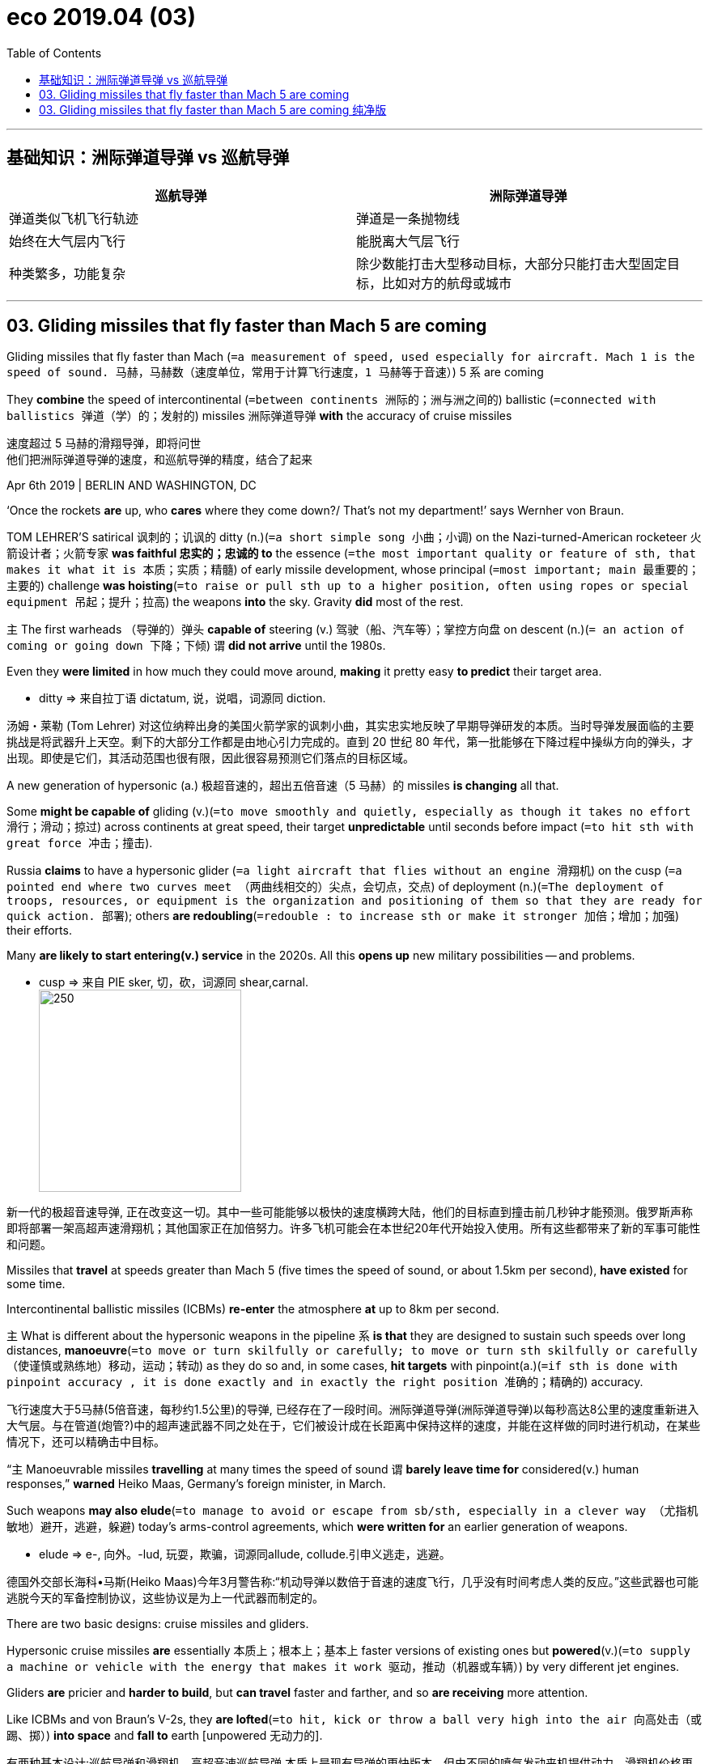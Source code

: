 
= eco 2019.04 (03)
:toc:


---

== 基础知识：洲际弹道导弹 vs 巡航导弹


|===
| 巡航导弹 | 洲际弹道导弹

| 弹道类似飞机飞行轨迹
| 弹道是一条抛物线

| 始终在大气层内飞行
| 能脱离大气层飞行

| 种类繁多，功能复杂
| 除少数能打击大型移动目标，大部分只能打击大型固定目标，比如对方的航母或城市
|===




---

== 03. Gliding missiles that fly faster than Mach 5 are coming


Gliding missiles that fly faster than Mach (`=a measurement of speed, used especially for aircraft. Mach 1 is the speed of sound. 马赫，马赫数（速度单位，常用于计算飞行速度，1 马赫等于音速）`) 5 `系` are coming

They *combine* the speed of intercontinental (`=between continents 洲际的；洲与洲之间的`) ballistic (`=connected with ballistics 弹道（学）的；发射的`) missiles 洲际弹道导弹 *with* the accuracy of cruise missiles

速度超过 5 马赫的滑翔导弹，即将问世 +
他们把洲际弹道导弹的速度，和巡航导弹的精度，结合了起来

Apr 6th 2019 | BERLIN AND WASHINGTON, DC

‘Once the rockets *are* up, who *cares* where they come down?/ That’s not my department!’ says Wernher von Braun.

TOM LEHRER’S satirical 讽刺的；讥讽的 ditty (n.)(`=a short simple song 小曲；小调`) on the Nazi-turned-American rocketeer 火箭设计者；火箭专家 *was faithful 忠实的；忠诚的 to* the essence (`=the most important quality or feature of sth, that makes it what it is 本质；实质；精髓`) of early missile development, whose principal (`=most important; main 最重要的；主要的`) challenge *was hoisting*(`=to raise or pull sth up to a higher position, often using ropes or special equipment 吊起；提升；拉高`) the weapons *into* the sky. Gravity *did* most of the rest.

`主` The first warheads （导弹的）弹头 *capable of* steering (v.) 驾驶（船、汽车等）；掌控方向盘 on descent (n.)(`= an action of coming or going down 下降；下倾`) `谓` *did not arrive* until the 1980s.

Even they *were limited* in how much they could move around, *making* it pretty easy *to predict* their target area.

====
- ditty => 来自拉丁语 dictatum, 说，说唱，词源同 diction.
====

汤姆・莱勒 (Tom Lehrer) 对这位纳粹出身的美国火箭学家的讽刺小曲，其实忠实地反映了早期导弹研发的本质。当时导弹发展面临的主要挑战是将武器升上天空。剩下的大部分工作都是由地心引力完成的。直到 20 世纪 80 年代，第一批能够在下降过程中操纵方向的弹头，才出现。即使是它们，其活动范围也很有限，因此很容易预测它们落点的目标区域。

A new generation of hypersonic (a.) 极超音速的，超出五倍音速（5 马赫）的 missiles *is changing* all that.

Some *might be capable of* gliding (v.)(`=to move smoothly and quietly, especially as though it takes no effort 滑行；滑动；掠过`) across continents at great speed, their target *unpredictable* until seconds before impact (`=to hit sth with great force 冲击；撞击`).

Russia *claims* to have a hypersonic glider (`=a light aircraft that flies without an engine 滑翔机`) on the cusp (`=a pointed end where two curves meet （两曲线相交的）尖点，会切点，交点`) of deployment (n.)(`=The deployment of troops, resources, or equipment is the organization and positioning of them so that they are ready for quick action. 部署`); others *are redoubling*(`=redouble : to increase sth or make it stronger 加倍；增加；加强`) their efforts.

Many *are likely to start entering(v.) service* in the 2020s. All this *opens up* new military possibilities -- and problems.

====
- cusp => 来自 PIE sker, 切，砍，词源同 shear,carnal. +
image:../+ img_单词图片/c/cusp.jpg[250,250]
====
新一代的极超音速导弹, 正在改变这一切。其中一些可能能够以极快的速度横跨大陆，他们的目标直到撞击前几秒钟才能预测。俄罗斯声称即将部署一架高超声速滑翔机；其他国家正在加倍努力。许多飞机可能会在本世纪20年代开始投入使用。所有这些都带来了新的军事可能性和问题。

Missiles that *travel* at speeds greater than Mach 5 (five times the speed of sound, or about 1.5km per second), *have existed* for some time.

Intercontinental ballistic missiles (ICBMs) *re-enter* the atmosphere *at* up to 8km per second.

`主` What is different about the hypersonic weapons in the pipeline `系` *is that* they are designed to sustain such speeds over long distances, *manoeuvre*(`=to move or turn skilfully or carefully; to move or turn sth skilfully or carefully （使谨慎或熟练地）移动，运动；转动`) as they do so and, in some cases, *hit targets* with pinpoint(a.)(`=if sth is done with pinpoint accuracy , it is done exactly and in exactly the right position 准确的；精确的`) accuracy.

飞行速度大于5马赫(5倍音速，每秒约1.5公里)的导弹, 已经存在了一段时间。洲际弹道导弹(洲际弹道导弹)以每秒高达8公里的速度重新进入大气层。与在管道(炮管?)中的超声速武器不同之处在于，它们被设计成在长距离中保持这样的速度，并能在这样做的同时进行机动，在某些情况下，还可以精确击中目标。

“`主` Manoeuvrable missiles *travelling* at many times the speed of sound `谓` *barely leave time for* considered(v.) human responses,” *warned* Heiko Maas, Germany’s foreign minister, in March.

Such weapons *may also elude*(`=to manage to avoid or escape from sb/sth, especially in a clever way （尤指机敏地）避开，逃避，躲避`) today’s arms-control agreements, which *were written for* an earlier generation of weapons.

====
- elude => e-, 向外。-lud, 玩耍，欺骗，词源同allude, collude.引申义逃走，逃避。
====
德国外交部长海科•马斯(Heiko Maas)今年3月警告称:“机动导弹以数倍于音速的速度飞行，几乎没有时间考虑人类的反应。”这些武器也可能逃脱今天的军备控制协议，这些协议是为上一代武器而制定的。

There are two basic designs: cruise missiles and gliders.

Hypersonic cruise missiles *are* essentially  本质上；根本上；基本上 faster versions of existing ones but *powered*(v.)(`=to supply a machine or vehicle with the energy that makes it work 驱动，推动（机器或车辆）`) by very different jet engines.

Gliders *are* pricier and *harder to build*, but *can travel* faster and farther, and so *are receiving* more attention.

Like ICBMs and von Braun’s V-2s, they *are lofted*(`=to hit, kick or throw a ball very high into the air 向高处击（或踢、掷）`) *into space* and *fall to* earth [unpowered 无动力的].

有两种基本设计:巡航导弹和滑翔机。高超音速巡航导弹,本质上是现有导弹的更快版本，但由不同的喷气发动来机提供动力。滑翔机价格更高，制造难度更大，但飞行速度更快，飞行距离更远，因此越来越受到关注。就像ICBMs和冯·布劳恩的v-2一样，它们被发射到太空中，然后在没有动力的情况下坠落到地球上。

But unlike the old-fashioned projectiles(`=any object that is thrown as a weapon （作为武器的）发射物；导弹`), they *do not follow* a predictable, parabolic 抛物线状的 arc *through* the sky.

Instead, a hypersonic glide vehicle (HGV) 高超音速滑翔飞行器 *detache*(`=*~ (sth) (from sth)* :to remove sth from sth larger; to become separated from sth 拆卸；（使）分开，脱离`) *from the rocket* while it *is still ascending*(`=to rise; to go up; to climb up 上升；升高；登高`) and *either* skips(v.) along the upper atmosphere *or*, having re-entered(v.), *glides through it* for hundreds or thousands of kilometres.

====
- hypersonic glide vehicle +
image:../+ img_单词图片/h/Hypersonic Glide Vehicle.png[250,250]
====
但与老式的抛射不同的是，它们在天空中, 并不遵循可预测的抛物线轨迹飞行。相反，高超音速滑翔飞行器(HGV), 在火箭仍在上升时, 就与火箭分离，要么沿着大气层上层进行跳跃，要么重新进入大气层, 并在大气层中滑行数百或数千公里。

Such gliders *have* several advantages.

Ballistic missiles 弹道导弹 *are* less agile(`=able to move quickly and easily （动作）敏捷的，灵活的`) and *tend not to be* very accurate.

`主` A Minuteman(n.)(`= (during the American Revolution) a member of a group of men who were not soldiers but who were ready to fight immediately when they were needed （美国革命时期的）即召民兵`) III ICBM, the backbone(`=the most important part of a system, an organization, etc. that gives it support and strength 支柱；骨干；基础; /the row of small bones that are connected together down the middle of the back 脊梁骨；脊柱`) of America’s nuclear arsenal(`=a collection of weapons such as guns and explosives （统称）武器`), `谓` *has* a “circular error probable(a.)(`=likely to happen, to exist or to be true 很可能发生（或存在等）的`)” 圆形概率误差 of roughly 120m, *meaning* only half the missiles fired *are expected* to land(v.) within 120m of the impact point.

====
- circular error probable : 圆形公算误差（英文简称CEP），是弹道学中的一种测量武器系统精确度的项目。其定义是 *以目标为圆心划一个圆圈。如果武器命中此圆圈的机率最少有一半，则此圆圈的半径就是"圆形公算误差"。举例来说，美军三叉戟二型导弹的圆形公算误差是90米，则一枚此型导弹有50%的机率会落在目标90米以内。*
====

*That is fine* for nuclear bombs *but useless for* hitting a ship or runway.

Today’s cruise missiles, on the other hand, *are* very accurate -- one *could be sent* through a window -- but much slower.

这样的滑翔机有几个优点。弹道导弹不太灵活，而且往往不太精确。美国核武库的支柱--民兵III型洲际弹道导弹的“圆形误差可能”约为120米，这意味着预计只有一半发射的导弹, 能落在落点120米以内。这对核弹来说很好，但对于想要击中船只或跑道来说, 就没什么用了。另一方面，今天的巡航导弹非常精确 -- 它可以通过窗口发射, 但速度要慢得多。


HGVs *combine* the speed of ballistic missiles *with* the manoeuvrability 机动性；可移动；操纵的灵敏性 and accuracy of cruise missiles.

“You *can fly*, you *can shape* your trajectory （射体在空中的）轨道，弹道，轨迹, you *can turn*,” says Will Roper, the US Air Force acquisitions(n.)(`=a company, piece of land, etc. bought by sb, especially another company; the act of buying it 购置物；收购的公司；购置的产业；购置；收购`) chief.

====
- trajectory =>  tra-横过,越过 + -ject-投,射 + -ory
====
HGVs, 将弹道导弹的速度, 与巡航导弹的机动性和精确性, 结合起来。美国空军采购主管威尔•罗珀(Will Roper)表示:“你能让它飞，你能改变它的轨迹，你能让它转弯。”

The key *is* their trajectory.

An unpowered 无动力的; 非机动的 ICBM(`=洲际弹道导弹（Intercontinental Ballistic Missile）`) warhead *spends* most of its time in the vacuum 真空 of space where it *cannot duck*(`=to move your head or body downwards to avoid being hit or seen 低下头，弯下身（以免被打中或看见）; /to avoid sth by moving your head or body out of the way 躲闪；躲避`) or *dive*(`=to go steeply down through the air 俯冲;/下潜;潜水`), but HGVs *spend* 80% of their time below 100km, *allowing* them *to manoeuvre* for most of their flight.

They *can also dodge*(`=to move quickly and suddenly to one side in order to avoid sb/sth 闪开；躲开；避开`) ground-based radar for longer *by hiding behind* the curvature(`=the state of being curved; the amount that sth is curved 弯曲；曲度；曲率`) of the Earth.

Whereas(`=used to compare or contrast two facts （用以比较或对比两个事实）然而，但是，尽管;/（用于正式文件中句子的开头）鉴于`) American ICBMs *must fly over* Russia *to hit* China -- which *could lead to* dangerous misunderstandings -- gliders *could take* more circuitous(`=(of a route or journey 路线或旅程) long and not direct 迂回的；绕道的；曲折的`) routes, *avoiding* missile defences and *leaving* adversaries(`=adversary : a person that sb is opposed to and competing with in an argument or a battle （辩论、战斗中的）敌手，对手`) *uncertain(a.) of* the target.

====
- dodge => 可能来自dodder, 摇摆，蹒跚，引申词义摇摇晃晃的闪开。
- adversary => ad-朝,向 + -vers-转 + -ary名词词尾,人 → 转向反面
====
关键是它们的飞行轨迹。一枚无动力的洲际弹道导弹的弹头, 大部分时间都在真空中，既不能躲闪也不能潜降，但HGVs 80%的时间都在100公里以下，这使得它们在大部分飞行中都可以操纵。它们还可以躲在地球表面的曲率后面，从而延长躲避地面雷达的时间。然而美国洲际弹道导弹, 必须飞越俄罗斯才能打击中国——这可能导致危险的误解——而滑翔机可以采取更迂回的路线，避开导弹防御，让对手无法确定其目标。


Hypersonic gliders *are* almost a century in the making.

The first rocket-boosted glider *flew* in Germany in 1928.

During the second world war, German engineers *tried to extend the range of* von Braun’s V-2 *by having it glide*.

After the war, America and the Soviet Union *pilfered*(`=pilfer : to steal things of little value or in small quantities, especially from the place where you work 偷窃（小东西）；小偷小摸；（尤指员工）偷窃`) German rocketry(`=the area of science which deals with rockets and with sending rockets into space; the use of rockets 火箭学；火箭技术`), *leading to* a series of technological leaps 跳跃.

Alpha Draco, an American HGV, *was tested to* hypersonic speeds in the 1950s and hypersonic gliding *was refined*(`=to improve sth by making small changes to it 改进；改善；使精练; /精炼；提纯；去除杂质`) by the space race: the space shuttle *was* a hypersonic glider, in its way.

====
- pilfer => 来自古法语pelfre,抢劫，战利品，词源不详，可能同 pillage. => 来自古法语pilage,抢劫，来自拉丁语pilare, *扯住头发*，剥皮，来自pilus,头发，毛发，词源同pile,depilatory.
====
高超音速滑翔机的研制, 已经进行了近一个世纪。1928年，第一架由火箭推进的滑翔机, 在德国飞行。在第二次世界大战期间，德国工程师试图通过让冯·布劳恩的V-2 滑翔, 来扩大它的射程。战后，美国和苏联窃取了德国的火箭技术，带来了一系列的技术飞跃。20世纪50年代，美国HGV阿尔法·德拉科(Alpha Draco)进行了高超音速测试，太空竞赛使得高超音速滑翔技术得了改进: 在某种程度上, 航天飞机就是一种高超音速滑翔机。

War at Mach 5

5马赫的战争

Why, then, *have* hypersonic missiles *taken so long to arrive*?

`主` *Extended* hypersonic flight `谓` *presents* fiendish(`=cruel and unpleasant 恶魔般的；残忍的；令人憎恶的; /extremely difficult 极其困难的; /extremely clever and complicated, often in an unpleasant way （常令人不快地）巧妙复杂的`) scientific and engineering challenges.

====
- fiendish +
- a fiendish(a.cruel and unpleasant 恶魔般的；残忍的；令人憎恶的) act 残忍的行为 +
- a fiendish(`=extremely difficult 极其困难的`) problem 大难题 +
- a fiendish(`=extremely clever and complicated, often in an unpleasant way （常令人不快地）巧妙复杂的`) plan 巧妙复杂的计划
====
那么，为什么高超音速导弹, 要花这么长时间才能研制出来呢? 因为高超音速飞行提出了极难的科学和工程的挑战。


The lift-to-drag ratio 升阻比 of the space shuttle at hypersonic speeds *is* around one, *notes* James Acton of the Carnegie Endowment(n.)(`=money that is given to a school, a college or another institution to provide it with an income; the act of giving this money 捐款；捐赠；资助`), a think-tank; an advanced glider *would require* over twice that.

智库卡内基基金会(Carnegie Endowment)的詹姆斯·阿克顿指出，航天飞机在高超音速下的升阻比, 约为1; 而一架先进的滑翔机需要两倍以上的升阻比。
====
- lift-to-drag ratio 升阻比 : *是指飞行器在飞行过程中，在同一迎角的升力与阻力（也即升力系数与阻力系数）的比值。 = lift/drag*.  是表示飞机气动效率的一个重要参数。 +
其值与飞行器迎角、飞行速度等参数有关，*此值愈大, 说明飞行器的空气动力性能愈好。* 对一般的飞机而言，低速和亚音速飞机可达17～18，跨音速飞机可达10～12，马赫数为2的超声速飞机约为4～8。
====

Higher lift-to-drag ratios *require* sharp(a.)锋利的；锐利的；尖的 leading edges 前沿, which, *combined with* extreme velocities(`=velocity : the speed of sth in a particular direction （沿某一方向的）速度`), *can generate* surface temperatures *up to* 2,000ºC.

That *can erode* a glider’s protective coating(`=a thin layer of a substance covering a surface （薄的）覆盖层，涂层`), *fry*(`= to be burnt by the sun （被阳光）灼伤，晒伤`) its electronics 电子电路；电子器件 and *bend it out of shape*.

America’s test of one prototype 原型；雏形；最初形态 in 2011 *failed* when the skin blistered(`=blistered : to form blisters ; to make sth form blisters （使）起疱，起泡 /when a surface blisters or sth blisters it, it swells and cracks （使表皮等）涨破，爆裂`) and *peeled off*(`=(of a covering 覆盖层) to come off in strips or small pieces 脱落；剥落`).

The resulting shockwaves *overwhelmed*(`=to defeat sb completely 压倒；击败；征服`) control systems in less than two seconds.

====
- blister => 词源同ball, 指鼓起来的。
====
更高的升阻比需要锋利的前缘，再加上极高的速度，可以产生高达2000ºC的表面温度，这可能会侵蚀滑翔机的保护层，烧毁它的电子设备，并使其变形。美国在2011年对一种原型机的测试失败了，因为它的外壳起泡并脱落。由此产生的冲击波, 在不到两秒的时间内就使控制系统不堪重负。

`主` The only thing that *seems to work*, says an expert at an arms company that *is developing* gliders, `系` *is* `表` *to cover* the vehicle 交通工具；车辆 in cork  木栓，软木（一种地中海橡树皮）.

But that *is vaporised* 汽化；蒸发 in minutes or less, so *does not work for* long-range(`=travelling a long distance 远距离的；远程的`) missiles.

`主` *Dissipating*(`=dissipate : to gradually become or make sth become weaker until it disappears （使）消散，消失；驱散`) *heat* as quickly as *it is built up* `系` *is* `表` “daunting”(a.)(`=to make sb feel nervous and less confident about doing sth 使胆怯；使气馁；使失去信心`) and “perhaps impossible” above Mach 10, he says.

====
- daunt => 来自拉丁语domitare, 统治，驯服，词源同dominate, tame. 拼写参照同源词danger.
====
一家正在开发滑翔机的武器公司的专家说，唯一有效的方法是用软木覆盖飞机。但它在几分钟或更短时间内就会汽化掉，因此对远程导弹并不适用。他说，在10马赫以上的速度下，要想迅速散热, 是“令人生畏的”难，并且“可能是不可能做到的”。

Great speeds *also break up* molecules 分子 in the atmosphere, *creating* a field of charged particles 带电粒子 (or “plasma”(`=等离子体；等离子气体`)) around the glider, which *disrupts* GPS and other signals *required for* guiding(v.) the missile to its target.

Researchers “*still don’t completely understand* the physics of hypersonic flight”, *wrote* Ivett Leyva of America’s Air Force Office of Scientific Research in a 2017 paper.

高速飞行还会破坏大气中的分子，在滑翔机周围形成带电粒子(或“等离子体”)场，从而对GPS, 及其他引导导弹到达目标所需要的信号,  会造成干扰。美国空军科研办公室的伊维特·莱瓦(Ivett Leyva), 在2017年的一篇论文中写道，研究人员“仍然并不完全理解在高超音速飞行时的物理原理”。

The big powers *have all made some progress* in surmounting(v.)(`=surmount : to deal successfully with a difficulty 克服；解决`) these challenges.

Thomas Bussing, who *heads* missile development for Raytheon 公司名, an arms company, *says* there has been a “step change”(`=*step change* : a big change or improvement in sth 巨大变化；显著进步（或改善）`) over the past decade, *thanks to* advances in computational fluid dynamics 计算流体力学, new materials and electronic and guidance(`=the process of controlling the direction of a rocket , etc., using electronic equipment （火箭等的）制导，导航`) systems.

`主` America, which *set aside*(`=If you set something aside for a special use or purpose, you keep it available for that use or purpose. 省出; 抽出`) $2.6bn for hypersonic weapons in the Pentagon’s 2020 budget, `系` *is* probably farthest ahead.

It *tested* a wedge-shaped(`=楔形的；V形的`) glider in 2010 and 2011, a more successful cone-shaped 锥形的 design in 2011, 2014 and 2017 (the Alternate Re-entry System) and *is working* on tactical(`=connected with the particular method you use to achieve sth 战术上的；策略上的`) systems that *use* smaller, cheaper rockets and *could be launched from* ships and aircraft.

====
- wedge-shaped +
image:../+ img_单词图片/w/wedge-shaped.png[250,250]

- cone => 来自PIE ak, 尖，刺，词源同acid, coin, cuneiform.

- cone-shaped +
image:../+ img_单词图片/c/cone-shaped.png[250,250]
====
大国在克服这些挑战方面, 都取得了一些进展。Thomas Bussing是雷神武器公司导弹研发的负责人，他说在过去的十年里，由于计算流体动力学、新材料、电子和制导系统的发展，已经出现了“巨大的进步”。 +
五角大楼在2020年的预算中, 为高超音速武器拨出了26亿美元。美国可能已遥遥领先。它在2010年和2011年测试了一种楔形滑翔机，在2011年、2014年和2017年, 又测试了一种更成为功的锥形形状(替代再入系统), 能作为战术系统，用更小、更便宜的火箭，来从船只和飞机上发射。


Russia *has been working on* hypersonics for decades, haltingly 迟疑不决地；犹豫地.

Its flagship Avangard glider *was flaunted*(`=to show sth you are proud of to other people, in order to impress them 炫耀；夸示；夸耀；卖弄`) *publicly* by President Vladimir Putin in March 2018 and *tested* to great fanfare(n.)(`=a large amount of activity and discussion on television, in newspapers, etc. to celebrate sb/sth （为庆祝而在媒体上的）喧耀`) in December, after which it *was declared* ready for service this year -- somewhat implausibly 难以置信地, say experts.

====
- fanfare => 拟声词，模仿号角齐鸣的声音。
- plausible =>  -plaus-拍手 + -ible形容词词尾,被动意义 → 值得鼓掌的
====

Pavel Podvig of the United Nations Institute for Disarmament 裁军，裁减军备（尤指核武器） Research *points out that* very few of the glider’s tests *were successful* and that the programme *was nearly shut down* four years ago.

几十年来，俄罗斯一直在断断续续地研究超音速。它的旗舰Avangard滑翔机, 在2018年3月被俄罗斯总统弗拉基米尔·普京公开炫耀，并在12月大张旗鼓地进行了测试，之后它被宣布, 准备今年投入使用 ——专家说, 这有点难以置信。联合国裁军研究所的帕维尔·波德维格(Pavel Podvig)指出，滑翔机的试验很少成功，而且该项目在四年前几乎已被关闭。

China *has tested* its own DF-ZF HGV at least nine times since 2014. Almost nothing is publicly known about its nimbleness(n.)(`=able to move quickly and easily 灵活的；敏捷的`) or accuracy.

Australia, India, France and Japan *are all chasing* the pack(`=a set of different things that are supplied together for a particular purpose （一起供应的）全套东西`).

“We *have lost our technical advantage* in hypersonics,” *warned* General Paul Selva, America’s highest-ranking air-force officer in January.

China *has built* two to three times *as many* hypersonics-related facilities *as* America, *including* the world’s fastest wind tunnel （试验飞机等用的）风洞，风道 for testing, and *pumped  用泵（或泵样器官等）输送 out*(`=to produce sth in large amounts 大量生产（或制造）`) the most public research on the technology (716 publications in 2017, *compared with* 207 from America and 76 from Russia).

自2014年以来，中国已经至少9次测试自己的DF-ZF HGV。几乎没有人知道它的灵活性或准确性。澳大利亚、印度、法国和日本都紧随其后。 +
“我们已经失去了在超音速方面的技术优势，”美国最高级空军官员保罗·塞尔瓦将军, 在一月份警告说。中国已经建造了两到三倍于美国的与hypersonics相关的设施，包括世界上最快的用于测试的风洞，并对此技术, 进行了最多次数的公开研究(2017年发表了716篇论文，相比之下美国有207篇，俄罗斯有76篇)。

Even so, Mr Acton *suggests that* the Chinese programme *is probably less advanced than* America’s. For one thing, America *is testing* its gliders over significantly(`=in a way that is large or important enough to have an effect on sth or to be noticed 有重大意义地；显著地；明显地`) longer ranges(`=the distance over which a gun or other weapon can hit things 射程；射击距离`) than China is.

It *is also solving* a different, harder, problem. America *wants* the ability *to deliver* conventional warheads *over* continental distances. It is because ICBMs *are not accurate enough for this* that it *wants* HGVs.

Russia and China *are keener on* nuclear-tipped(`=tip : to cover the end or edge of sth with a colour, a substance, etc. （用颜色、物质等）覆盖…的末端，遮盖…的边; 焊接在尖头上的，镶齿的`) ones, partly because they *fear* their existing nukes *might one day be stopped by* improvements in America’s missile-defence shield. Their own gliders *need not be* so precise.

即便如此，阿克顿先生认为, 中国的项目可能不如美国的先进。首先，美国正在测试的滑翔机, 其航程比中国远得多。同时它还在解决另一个不同的、更困难的问题。美国希望有能力, 在大陆范围内运送常规弹头, 因为洲际弹道导弹在这方面不够精确，所以它想要HGV能做到这一点。俄罗斯和中国则更热衷于核弹头武器，部分原因在于, 他们担心自己现有的核武器, 将来有一天会因为美国导弹防御系统的改进, 而被失效。而他们研发滑翔机就不需要这么精确了。

Douglas Barrie, an expert at the International Institute for Strategic Studies, a think-tank, *forecasts that* hypersonic gliders *are likely to start entering service* in the early 2020s. The result *might be* twitchier(a.)(`=twitchy : nervous or anxious about sth 神经紧张的；焦急的；焦虑不安的`) decision-makers and a more frenzied(`=involving a lot of activity and strong emotions in a way that is often violent or frightening and not under control 疯狂的；狂暴的`) battlefield.

智库国际战略研究所(International Institute for Strategic Studies)专家道格拉斯•巴里(Douglas Barrie)预测，高超音速滑翔机, 很可能在本世纪20年代初开始服役。结果可能是使决策者们更加紧张，和战场更加疯狂。

Area defences, which *guard* broad swathes(`=swathe : a large strip or area of sth 一长条；一长片`) of territory like continental America, *rely on* shooting down missiles midcourse(n.)中途，航程中段 and on a straightforward(`=easy to do or to understand; not complicated 简单的；易懂的；不复杂的;明确的；径直的`) trajectory 轨道，轨线.

Gliders *do not go as high* and *are less predictable*, hence Mr Putin’s *boast that* the Avangard *is “invulnerable to interception”*(`=拦截，截住；截断`) (some *reckon that* `主` interceptors *placed in space* `谓` *might have* a shot(`=~ (at sb/sth) the act of firing a gun; the sound this makes 射击；开枪（或炮）；枪（或炮）声`) as super-hot gliders *should stand out*(`=to be easily seen; to be noticeable 显眼；突出`) *to* infra-red 红外线的 sensors （探测光、热、压力等的）传感器，敏感元件，探测设备).

守卫像美洲大陆这样大片领土的区域防御系统，依赖于在中途就击落来犯的导弹，并且该导弹的飞行轨迹相当直接。而滑翔机则不会飞得那么高，也更难预测，因此普京吹嘘说，Avangard是“无懈可击的”(但一些人认为，放置在太空中的拦截器可能会有机会拦截，因为超热滑翔机会在红外传感器面前暴露出来)。

`主` Point defences, which *guard* individual sites *against* shorter-range missiles, `谓` *might have* more luck. Gliders *must slow down* as they *approach* their targets. Systems like America’s THAAD *have a proven(a.)被证明的；已证实的 ability* to shoot down ballistic missiles, which *close in*(`=*close in (on sb/sth)* : to move nearer to sb/sth, especially in order to attack them （尤指为了进攻）逼近，靠近`) *[more quickly]*.

保护各个地点免受短程导弹袭击的点防御系统, 可能会有更好的运气。滑翔机在接近目标时必须减速。像美国的萨德这样的系统, 已经被证明有能力击落更快接近的弹道导弹。

“The world *has changed dramatically*,” says Mr Bussing. “These systems *are very, very difficult to counter*(`=to do sth to reduce or prevent the bad effects of sth 抵制；抵消`) and *fundamentally*(`=in every way that is important; completely 根本上；完全地`) *give the holder* a tremendous(`=very great 巨大的；极大的`) advantage over the states that don’t have them. `主` The sense of urgency *to develop ways(n.) to counter them* `系` is an imperative.”(`=a thing that is very important and needs immediate attention or action 重要紧急的事；必要的事`)

====
- imperative => 词源同empire,帝国，帝权。即皇帝的命令，引申词义重要的，迫切的。
====
“世界发生了巨大的变化，”Bussing先生说。他说:“这些系统非常、非常难以对付，从根本上说，这些系统让持有者比没有这些系统的国家, 拥有了巨大的优势。我们迫切需要制定应对措施，这是当务之急。“”

One American military official *suggests that* humans *will have to hand* ever more control *to* defences(n.)(`=something that provides protection against attack from enemies, the weather, illness, etc. 防御物；防务；防御能力`) that *are* already semi-autonomous 自主的；有自主权的: “*There will be no time at all* for a man in the loop.”(`= *in the loop / out of the loop* : part of a group of people that is dealing with sth important; not part of this group 属（处理要务的）圈内／圈外人士`)

The uncertain payload of gliders *is* another problem. If targets *could not tell the difference between* conventional(`=not nuclear 非核的；常规的`) *and* nuclear gliders, or *feared that* conventional ones, *through* accuracy and kinetic(a.)(`=of or produced by movement 运动的；运动引起的`) energy 动能 *alone*, *could threaten* important targets, they *might choose to launch their own nuclear forces* to avoid losing them.


====
- kinetic => 单词movie（电影）和move（移动）同源，本义是“运动的图片”，这也是电影最初的原理；同样地，cinema（电影院）也和“运动”相关，kinetic（运动的；动力学的）与之同源。这里涉及到c、k通转，再如曾经发过的porcelain（瓷器）和pork（猪肉）的同源关系。
====
一位美国军方官员表示，人类将不得不把更多的控制权, 交给已经处于半自治状态的防御系统本身: “根本没有时间让一个圈内人参与其中。” “不确定滑翔机的有效载荷, 是另一个问题。如果被滑翔机袭击的目标, 不能分辨出来犯的滑翔机到底是属于常规类型的, 还是核武器类型的, 或者目标担心即使是常规滑翔机, 仅通过准确性和动能, 就能威胁到重要目标，那么他们(指目标)可能会选择发射核力量, 以避免失去它们(被滑翔机摧毁)。

There are also wider implications(`=a possible effect or result of an action or a decision 可能的影响（或作用、结果）`) for arms control.

The impending(`=that is going to happen very soon 即将发生的；迫在眉睫的`) collapse of the Intermediate-Range Nuclear Forces (INF) Treaty, which *barred* America and Russia *from possessing*(`=to have or own sth 有；拥有`) land-based missiles of 500km-500km ranges, *clears the way for* both countries *to develop and deploy*(v.)部署，调度（军队或武器）new ground-launched hypersonic missiles.

A separate treaty, New START(`=战略武器削减条约 (Strategic Arms Reduction Treaties)`), *caps*(`=to cover the top or end of sth with sth 用…覆盖顶部（或端部）`) the number of longer-range weapons, but *is* up(`=*up for sth* : being considered for sth, especially as a candidate 正被考虑，被提名（作候选人等）`) for renewal(`=the act of making a contract, etc. valid for a further period of time after it has finished （对合同等的）有效期延长，展期，续订，更新`) in 2021 and *looking shaky*(a.)(`=not firm or safe; not certain 不稳固的；不牢靠的；摇晃的；不确切的; /not seeming very successful; likely to fail 不大出色的；成问题的；可能失败的`).

When it *was negotiated* 谈判；磋商；协商 in 2010, America and Russia *implicitly 含蓄地；暗中地 agreed that* gliders *would not be covered*. Former officials *say* that was a mistake.

军备控制还有更广泛的含义。《中程核力量条约》(INF)即将崩溃，该条约禁止美国和俄罗斯拥有500公里至5500公里射程的陆基导弹，该条约的瓦解, 为两国开发和部署新型陆射高超声速导弹, 扫清了道路。另一份名为《新削减战略武器条约》(New START)的条约, 为远程武器的数量设定了上限，该条约将于2021年续签，到目前看来并不可靠。2010年谈判时，美国和俄罗斯含蓄地同意滑翔机不包括在条约范围之内。前官员表示，这是一个错误。

Germany *convened*(`= to arrange for people to come together for a formal meeting 召集，召开（正式会议）`) an arms-control conference in Berlin on March 15th *to kick-start*(`=to do sth to help a process or project start more quickly 促使…开始；使（项目）尽快启动; /用脚踏启动（摩托车）`) a discussion on *taming*(`=tame : to make sth tame or easy to control 驯化；驯服；使易于控制`) the risks *posed by* futuristic(`=extremely modern and unusual in appearance, as if belonging to a future time 极其现代的；未来派的`) weapons, *including* hypersonic missiles, *through diplomacy* 外交；外交技巧；外交手腕.

Mr Maas *called for* an “international missiles dialogue” *to discuss* the challenge.

3月15日，德国在柏林召开了一场军备控制会议，旨在通过外交手段，启动一场关于控制未来武器(包括高超音速导弹)风险的讨论。Maas呼吁展开“国际导弹对话”，讨论这一挑战。

The UN’s disarmament 裁军，裁减军备（尤指核武器） office *has proposed that* rivals *could swap information* on test flights and *take* other confidence-building measures.

Corentin Brustlein of IFRI, a French think-tank, *suggests* capping(v.) glider numbers.

Yet America and Russia *are enmeshed*(a.)(`=If you are *enmeshed in* or *with* something, usually something bad, you are involved in it and cannot easily escape from it. 被缠住的; 落入圈套的`) *in* worsening(a.)日益恶化的 disputes 争论；辩论；争端；纠纷 over today’s weapons, *let alone* 更不用说 tomorrow’s, and China *shows little interest in* tying(v.)(`=tie : （用线、绳等）系，拴，绑，捆，束`) its hands.

Gliders *are likely(a.) to enjoy* a fair(a.)(`=quite large in number, size or amount （数量、大小）相当大的`) geopolitical wind.

====
- enmesh => en-, 进入，使。mesh, 网。
====
联合国裁军办公室提议，竞争对手可以交换试飞信息，并采取其他建立信任的措施。法国智库IFRI的Corentin Brustlein建议, 限制滑翔机的数量。然而，美国和俄罗斯在今天的武器问题上, 已陷入日益恶化的争端中，更不用说明天的武器了，而中国对捆绑自己的手脚, 也没有表现出多少兴趣。滑翔机可能会受到相当大的地缘政治风向的影响。

---

== 03. Gliding missiles that fly faster than Mach 5 are coming 纯净版

They *combine* the speed of intercontinental ballistic missiles *with* the accuracy of cruise missiles


Apr 6th 2019 | BERLIN AND WASHINGTON, DC

‘Once the rockets *are up*, who *cares* where they come down?/ That’*s not* my department!’ says Wernher von Braun.

`主` TOM LEHRER’S satirical ditty(n.) on the Nazi-turned-American rocketeer `系` *was faithful to* the essence of early missile development, whose principal challenge *was hoisting* the weapons *into the sky*. Gravity *did* most of the rest. `主` The first warheads *capable of* steering on descent `谓` *did not arrive* until the 1980s. Even they *were limited in* how much they could move around, *making it* pretty easy *to predict* their target area.

A new generation of hypersonic missiles *is changing all that*. Some *might be capable of* gliding across continents at great speed, their target *unpredictable* until seconds before impact. Russia *claims* to have a hypersonic glider on the cusp of deployment; others *are redoubling* their efforts. Many *are likely to start entering service* in the 2020s. All this *opens up* new military possibilities -- and problems.

`主` Missiles that *travel* at speeds greater than Mach 5 (five times the speed of sound, or about 1.5km per second), `谓` *have existed* for some time. Intercontinental ballistic missiles (ICBMs) *re-enter the atmosphere* at up to 8km per second. `主` What is different about the hypersonic weapons in the pipeline `系` *is that* they are designed to sustain(v.) such speeds over long distances, *manoeuvre* as they do so and, in some cases, *hit targets* with pinpoint accuracy.

“`主` Manoeuvrable missiles *travelling* [at many times the speed of sound] `谓` *barely leave time for* considered(v.) human responses,” *warned* Heiko Maas, Germany’s foreign minister, in March. Such weapons *may also elude* today’s arms-control agreements, which *were written* for an earlier generation of weapons.

There are two basic designs: cruise missiles and gliders. Hypersonic cruise missiles *are essentially* faster versions of existing ones but powered by very different jet engines. Gliders *are pricier* and *harder to build*, but *can travel faster and farther*, and so *are receiving more attention*. Like ICBMs and von Braun’s V-2s, they *are lofted into space* and *fall to earth [unpowered]*. But unlike the old-fashioned projectiles, they *do not follow a predictable, parabolic arc* through the sky. Instead, a hypersonic glide vehicle (HGV) *detaches from the rocket* while *it is still ascending* and either *skips along the upper atmosphere* or, *having re-entered, glides through it* for hundreds or thousands of kilometres.

Such gliders *have several advantages*. Ballistic missiles *are less agile* and *tend not to be very accurate*. A Minuteman III ICBM, the backbone of America’s nuclear arsenal, *has* a “circular error probable” of roughly 120m, *meaning* only half the missiles (fired) *are expected to land within* 120m of the impact point. *That is fine* for nuclear bombs *but useless for* hitting(v.) a ship or runway. Today’s cruise missiles, on the other hand, *are very accurate* -- one *could be sent through a window* -- but much slower. HGVs *combine* the speed of ballistic missiles *with* the manoeuvrability and accuracy of cruise missiles. “You can fly, you can shape your trajectory, you can turn,” says Will Roper, the US Air Force acquisitions chief.

The key *is* their trajectory. An unpowered ICBM warhead *spends most of its time* in the vacuum of space where *it cannot duck or dive*, but HGVs *spend 80% of their time* below 100km, *allowing them to manoeuvre* for most of their flight. They can also *dodge(v.) ground-based radar* for longer *by hiding behind* the curvature of the Earth. Whereas American ICBMs *must fly over Russia* to hit China -- which *could lead to* dangerous misunderstandings -- gliders *could take* more circuitous routes, *avoiding* missile defences and *leaving* adversaries *uncertain of the target*.

Hypersonic gliders *are almost a century* in the making. The first rocket-boosted glider *flew in Germany* in 1928. During the second world war, German engineers *tried to extend the range of* von Braun’s V-2 *by having it glide*. After the war, America and the Soviet Union *pilfered* German rocketry, *leading to* a series of technological leaps. Alpha Draco, an American HGV, *was tested to hypersonic speeds* in the 1950s and hypersonic gliding *was refined by the space race*: the space shuttle *was* a hypersonic glider, in its way.

War at Mach 5

Why, then, *have* hypersonic missiles *taken so long to arrive*? `主` *Extended* hypersonic flight `谓` *presents* fiendish scientific and engineering challenges. The lift-to-drag ratio of the space shuttle at hypersonic speeds *is* around one, *notes* James Acton of the Carnegie Endowment, a think-tank; an advanced glider *would require* over twice that. Higher lift-to-drag ratios *require* sharp leading edges, which, *combined with* extreme velocities, *can generate* surface temperatures *up to 2,000ºC*. That *can erode* a glider’s protective coating, *fry its electronics* and *bend it out of shape*. America’s test of one prototype in 2011 *failed* when the skin *blistered and peeled off*. The resulting shockwaves *overwhelmed* control systems [in less than two seconds].

`主` The only thing that *seems to work*, says an expert at an arms company (that *is developing gliders*), `谓` *is* to cover(v.) the vehicle [in cork]. But *that is vaporised* in minutes or less, so *does not work for* long-range missiles. `主` *Dissipating* heat [as quickly as *it is built up*] `系` *is* “daunting” and “perhaps impossible” above Mach 10, he says.

Great speeds also *break up* molecules in the atmosphere, *creating* a field of charged particles (or “plasma”) around the glider, which *disrupts* GPS and other signals *required for* guiding(v.) the missile to its target. Researchers “*still don’t completely understand* the physics of hypersonic flight”, *wrote* Ivett Leyva of America’s Air Force Office of Scientific Research in a 2017 paper.

The big powers *have all made some progress* in surmounting(v.) these challenges. Thomas Bussing, who *heads* missile development for Raytheon, an arms company, *says* there has been a “step change” over the past decade, *thanks to* advances in computational fluid dynamics, new materials and electronic and guidance systems. `主` America, which *set aside* $2.6bn *for* hypersonic weapons in the Pentagon’s 2020 budget, `系` is probably farthest ahead. It *tested* a wedge-shaped glider in 2010 and 2011, a more successful cone-shaped design in 2011, 2014 and 2017 (the Alternate Re-entry System) and *is working on* tactical systems that *use* smaller, cheaper rockets and *could be launched from ships and aircraft*.

Russia *has been working on hypersonics* for decades, *haltingly*. Its flagship Avangard glider *was flaunted publicly* by President Vladimir Putin in March 2018 and *tested to great fanfare* in December, after which *it was declared* ready for service(v.) this year -- somewhat implausibly, say experts. Pavel Podvig of the United Nations Institute for Disarmament Research *points out that* very few of the glider’s tests *were successful* and *that* the programme *was nearly shut down* four years ago.

China *has tested* its own DF-ZF HGV at least nine times since 2014. Almost nothing *is publicly known* about its nimbleness or accuracy. Australia, India, France and Japan *are all chasing the pack*. “We *have lost* our technical advantage in hypersonics,” *warned* General Paul Selva, America’s highest-ranking air-force officer in January. China *has built* two to three times *as many* hypersonics-related facilities *as* America, including the world’s fastest wind tunnel for testing, and *pumped out* the most public research on the technology (716 publications in 2017, *compared with* 207 from America and 76 from Russia).

Even so, Mr Acton *suggests that* the Chinese programme *is probably less advanced than* America’s. For one thing, America *is testing* its gliders over significantly longer ranges than China is. It *is also *solving* a different, harder, problem. America *wants* the ability *to deliver conventional warheads* over continental distances. It is because ICBMs *are not accurate enough* for this *that it wants HGVs*. Russia and China *are keener on* nuclear-tipped ones, partly because they *fear* their existing nukes *might one day be stopped by* improvements in America’s missile-defence shield. Their own gliders *need not be* so precise.

Douglas Barrie, an expert at the International Institute for Strategic Studies, a think-tank, *forecasts that* hypersonic gliders *are likely to start entering service* in the early 2020s. The result *might be* twitchier decision-makers and a more frenzied battlefield.


Area defences, which *guard* broad swathes of territory like continental America, *rely on* shooting down missiles [midcourse] and *on* a straightforward trajectory. Gliders *do not go as high* and *are less predictable*, hence Mr Putin’s *boast that* the Avangard *is “invulnerable to interception”* (some *reckon that* `主` interceptors placed in space `谓` *might have a shot* 原因状 as super-hot gliders *should stand out to* infra-red sensors).

`主` Point defences, which *guard* individual sites *against* shorter-range missiles, `谓` *might have* more luck. Gliders *must slow down* [as they *approach* their targets]. `主` Systems like America’s THAAD `谓` *have a proven ability* to shoot down ballistic missiles, which *close in [more quickly]*.

“The world *has changed dramatically*,” says Mr Bussing. “These systems *are very, very difficult to counter*(v.) and *fundamentally give the holder* a tremendous advantage over the states that don’t have them. `主` The sense of urgency *to develop ways to counter them* `系` *is* an imperative.”

One American military official *suggests that* humans *will have to hand ever more control to defences* that are already semi-autonomous: “There *will be no time at all* for a man in the loop.” The uncertain payload of gliders *is* another problem. If targets *could not tell the difference between* conventional *and* nuclear gliders, or *feared that* `主` conventional ones, *through* accuracy and kinetic energy *alone*, `谓` *could threaten* important targets, they *might choose* to launch(v.) their own nuclear forces *to avoid losing them*.

*There are also wider implications* for arms control. The impending(a.) collapse of the Intermediate-Range Nuclear Forces (INF) Treaty, which *barred* America and Russia *from* possessing land-based missiles of 500km-5,500km ranges, *clears the way for* both countries *to develop and deploy* new ground-launched hypersonic missiles. A separate treaty, New START, *caps* the number of longer-range weapons, but *is up for renewal* in 2021 and *looking shaky*. When it *was negotiated* in 2010, America and Russia *implicitly agreed that* gliders *would not be covered*. Former officials *say* that was a mistake.

Germany *convened* an arms-control conference in Berlin on March 15th *to kick-start a discussion on* taming the risks *posed by* futuristic weapons, including hypersonic missiles, through diplomacy. Mr Maas *called for* an “international missiles dialogue” *to discuss* the challenge.

The UN’s disarmament office *has proposed that* rivals *could swap information on* test flights and *take other confidence-building measures*. Corentin Brustlein of IFRI, a French think-tank, *suggests* capping(v.) glider numbers. Yet America and Russia *are enmeshed(a.) in worsening(a.) disputes over* today’s weapons, *let alone* tomorrow’s, and China *shows little interest in* tying its hands. Gliders *are likely(a.) to enjoy* a fair geopolitical wind.

---

